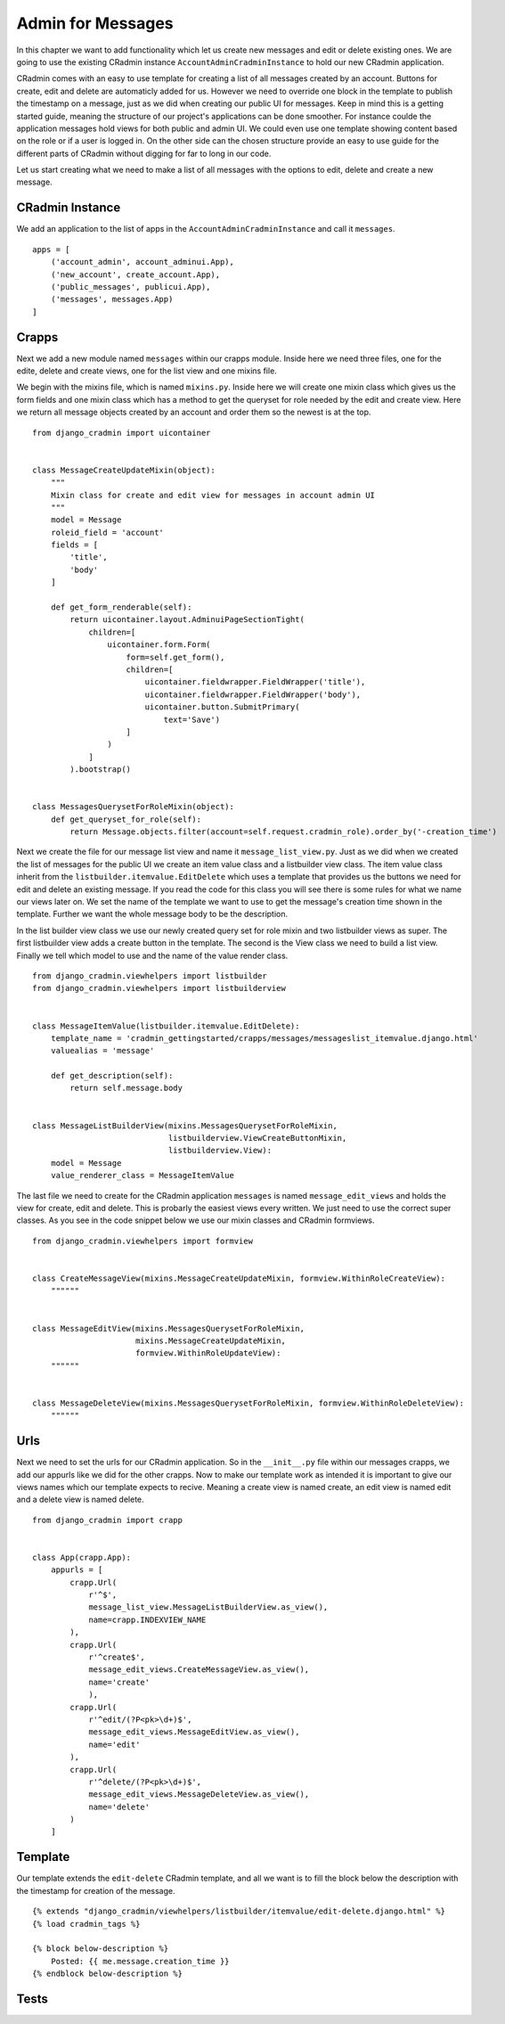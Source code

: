 .. _admin_for_messages:

Admin for Messages
==================
In this chapter we want to add functionality which let us create new messages and edit or delete existing ones. We are
going to use the existing CRadmin instance ``AccountAdminCradminInstance`` to hold our new CRadmin application.

CRadmin comes with an easy to use template for creating a list of all messages created by an account. Buttons for
create, edit and delete are automaticly added for us. However we need to override one block in the template to publish
the timestamp on a message, just as we did when creating our public UI for messages. Keep in mind this is a getting
started guide, meaning the structure of our project's applications can be done smoother. For instance coulde the
application messages hold views for both public and admin UI. We could even use one template showing content based
on the role or if a user is logged in. On the other side can the chosen structure provide an easy to use guide for the
different parts of CRadmin without digging for far to long in our code.

Let us start creating what we need to make a list of all messages with the options to edit, delete and create a new
message.

CRadmin Instance
----------------
We add an application to the list of apps in the ``AccountAdminCradminInstance`` and call it ``messages``. ::

        apps = [
            ('account_admin', account_adminui.App),
            ('new_account', create_account.App),
            ('public_messages', publicui.App),
            ('messages', messages.App)
        ]

Crapps
------
Next we add a new module named ``messages`` within our crapps module. Inside here we need three files, one for the
edite, delete and create views, one for the list view and one mixins file.

We begin with the mixins file, which is named ``mixins.py``. Inside here we will create one mixin class which gives us
the form fields and one mixin class which has a method to get the queryset for role needed by the edit and create view.
Here we return all message objects created by an account and order them so the newest is at the top.
::

    from django_cradmin import uicontainer


    class MessageCreateUpdateMixin(object):
        """
        Mixin class for create and edit view for messages in account admin UI
        """
        model = Message
        roleid_field = 'account'
        fields = [
            'title',
            'body'
        ]

        def get_form_renderable(self):
            return uicontainer.layout.AdminuiPageSectionTight(
                children=[
                    uicontainer.form.Form(
                        form=self.get_form(),
                        children=[
                            uicontainer.fieldwrapper.FieldWrapper('title'),
                            uicontainer.fieldwrapper.FieldWrapper('body'),
                            uicontainer.button.SubmitPrimary(
                                text='Save')
                        ]
                    )
                ]
            ).bootstrap()


    class MessagesQuerysetForRoleMixin(object):
        def get_queryset_for_role(self):
            return Message.objects.filter(account=self.request.cradmin_role).order_by('-creation_time')

Next we create the file for our message list view and name it ``message_list_view.py``. Just as we did when we created
the list of messages for the public UI we create an item value class and a listbuilder view class. The item value
class inherit from the ``listbuilder.itemvalue.EditDelete`` which uses a template that provides us the buttons we
need for edit and delete an existing message. If you read the code for this class you will see there is some rules for
what we name our views later on. We set the name of the template we want to use to get the message's creation time
shown in the template. Further we want the whole message body to be the description.

In the list builder view class we use our newly created query set for role mixin and two listbuilder views as super.
The first listbuilder view adds a create button in the template. The second is the View class we need to build a list
view. Finally we tell which model to use and the name of the value render class.

::

    from django_cradmin.viewhelpers import listbuilder
    from django_cradmin.viewhelpers import listbuilderview


    class MessageItemValue(listbuilder.itemvalue.EditDelete):
        template_name = 'cradmin_gettingstarted/crapps/messages/messageslist_itemvalue.django.html'
        valuealias = 'message'

        def get_description(self):
            return self.message.body


    class MessageListBuilderView(mixins.MessagesQuerysetForRoleMixin,
                                 listbuilderview.ViewCreateButtonMixin,
                                 listbuilderview.View):
        model = Message
        value_renderer_class = MessageItemValue

The last file we need to create for the CRadmin application ``messages`` is named ``message_edit_views`` and holds the
view for create, edit and delete. This is probarly the easiest views every written. We just need to use the correct
super classes. As you see in the code snippet below we use our mixin classes and CRadmin formviews. ::

    from django_cradmin.viewhelpers import formview


    class CreateMessageView(mixins.MessageCreateUpdateMixin, formview.WithinRoleCreateView):
        """"""


    class MessageEditView(mixins.MessagesQuerysetForRoleMixin,
                          mixins.MessageCreateUpdateMixin,
                          formview.WithinRoleUpdateView):
        """"""


    class MessageDeleteView(mixins.MessagesQuerysetForRoleMixin, formview.WithinRoleDeleteView):
        """"""

Urls
----
Next we need to set the urls for our CRadmin application. So in the ``__init__.py`` file within our messages crapps, we
add our appurls like we did for the other crapps. Now to make our template work as intended it is important to give our
views names which our template expects to recive. Meaning a create view is named create, an edit view is named edit and
a delete view is named delete.
::

    from django_cradmin import crapp


    class App(crapp.App):
        appurls = [
            crapp.Url(
                r'^$',
                message_list_view.MessageListBuilderView.as_view(),
                name=crapp.INDEXVIEW_NAME
            ),
            crapp.Url(
                r'^create$',
                message_edit_views.CreateMessageView.as_view(),
                name='create'
                ),
            crapp.Url(
                r'^edit/(?P<pk>\d+)$',
                message_edit_views.MessageEditView.as_view(),
                name='edit'
            ),
            crapp.Url(
                r'^delete/(?P<pk>\d+)$',
                message_edit_views.MessageDeleteView.as_view(),
                name='delete'
            )
        ]

Template
--------
Our template extends the ``edit-delete`` CRadmin template, and all we want is to fill the block below the description
with the timestamp for creation of the message.

::

    {% extends "django_cradmin/viewhelpers/listbuilder/itemvalue/edit-delete.django.html" %}
    {% load cradmin_tags %}

    {% block below-description %}
        Posted: {{ me.message.creation_time }}
    {% endblock below-description %}

Tests
-----
